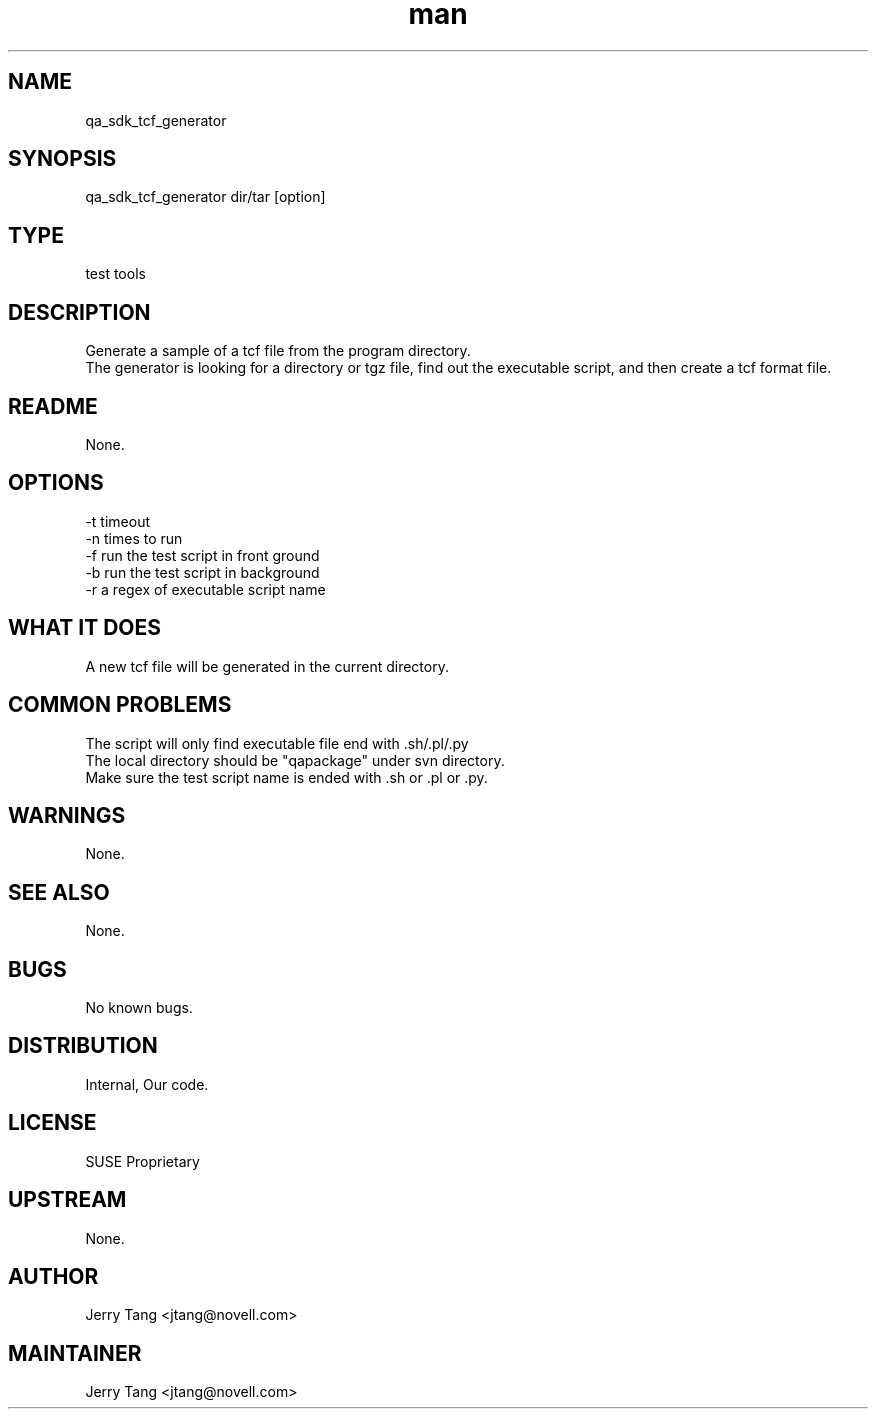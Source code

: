 ." Manpage for qa_sdk_tcf_generator.
." Contact David Mulder <dmulder@novell.com> to correct errors or typos.
.TH man 8 "21 Oct 2011" "1.0" "qa_sdk_tcf_generator man page"
.SH NAME
qa_sdk_tcf_generator
.SH SYNOPSIS
qa_sdk_tcf_generator dir/tar [option]
.SH TYPE
test tools
.SH DESCRIPTION
Generate a sample of a tcf file from the program directory.
.br
The generator is looking for a directory or tgz file, find out the executable script, and then create a tcf format file.
.SH README
None.
.SH OPTIONS
-t timeout
.br
-n times to run
.br
-f run the test script in front ground
.br
-b run the test script in background
.br
-r a regex of executable script name
.SH WHAT IT DOES
A new tcf file will be generated in the current directory.
.SH COMMON PROBLEMS
The script will only find executable file end with .sh/.pl/.py
.br
The local directory should be "qapackage" under svn directory.
.br
Make sure the test script name is ended with .sh or .pl or .py.
.SH WARNINGS
None.
.SH SEE ALSO
None.
.SH BUGS
No known bugs.
.SH DISTRIBUTION
Internal, Our code.
.SH LICENSE
SUSE Proprietary
.SH UPSTREAM
None.
.SH AUTHOR
Jerry Tang  <jtang@novell.com>
.SH MAINTAINER
Jerry Tang <jtang@novell.com>
